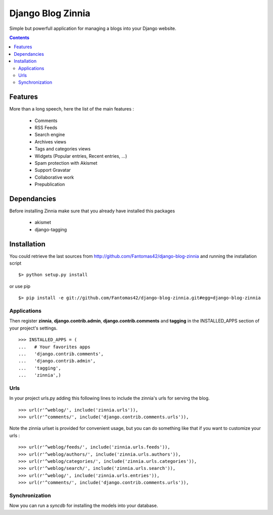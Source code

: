 ==================
Django Blog Zinnia
==================

Simple but powerfull application for managing a blogs into your Django website.

.. contents::

Features
========

More than a long speech, here the list of the main features :

  * Comments
  * RSS Feeds
  * Search engine
  * Archives views
  * Tags and categories views
  * Widgets (Popular entries, Recent entries, ...)
  * Spam protection with Akismet
  * Support Gravatar
  * Collaborative work
  * Prepublication

Dependancies
============

Before installing Zinnia make sure that you already have installed this packages

 * akismet
 * django-tagging

Installation
============

You could retrieve the last sources from http://github.com/Fantomas42/django-blog-zinnia and running the installation script ::
    
  $> python setup.py install

or use pip ::

  $> pip install -e git://github.com/Fantomas42/django-blog-zinnia.git#egg=django-blog-zinnia

Applications
------------

Then register **zinnia**, **django.contrib.admin**, **django.contrib.comments** and **tagging** in the INSTALLED_APPS section of your project's settings. ::

  >>> INSTALLED_APPS = (
  ...   # Your favorites apps
  ...   'django.contrib.comments',
  ...   'django.contrib.admin',
  ...   'tagging',
  ...   'zinnia',)

Urls
----

In your project urls.py adding this following lines to include the zinnia's urls for serving the blog. ::

  >>> url(r'^weblog/', include('zinnia.urls')),
  >>> url(r'^comments/', include('django.contrib.comments.urls')),


Note the zinnia urlset is provided for convenient usage, but you can do something like that if you want to customize your urls : ::

  >>> url(r'^weblog/feeds/', include('zinnia.urls.feeds')),
  >>> url(r'^weblog/authors/', include('zinnia.urls.authors')),
  >>> url(r'^weblog/categories/', include('zinnia.urls.categories')),
  >>> url(r'^weblog/search/', include('zinnia.urls.search')),
  >>> url(r'^weblog/', include('zinnia.urls.entries')),
  >>> url(r'^comments/', include('django.contrib.comments.urls')),


Synchronization
---------------

Now you can run a *syncdb* for installing the models into your database.

